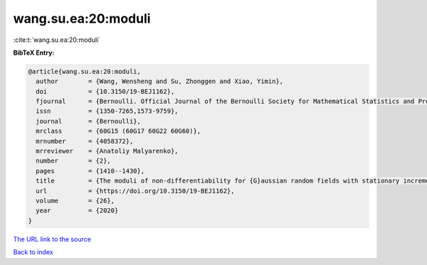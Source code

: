 wang.su.ea:20:moduli
====================

:cite:t:`wang.su.ea:20:moduli`

**BibTeX Entry:**

.. code-block:: bibtex

   @article{wang.su.ea:20:moduli,
     author        = {Wang, Wensheng and Su, Zhonggen and Xiao, Yimin},
     doi           = {10.3150/19-BEJ1162},
     fjournal      = {Bernoulli. Official Journal of the Bernoulli Society for Mathematical Statistics and Probability},
     issn          = {1350-7265,1573-9759},
     journal       = {Bernoulli},
     mrclass       = {60G15 (60G17 60G22 60G60)},
     mrnumber      = {4058372},
     mrreviewer    = {Anatoliy Malyarenko},
     number        = {2},
     pages         = {1410--1430},
     title         = {The moduli of non-differentiability for {G}aussian random fields with stationary increments},
     url           = {https://doi.org/10.3150/19-BEJ1162},
     volume        = {26},
     year          = {2020}
   }

`The URL link to the source <https://doi.org/10.3150/19-BEJ1162>`__


`Back to index <../By-Cite-Keys.html>`__
